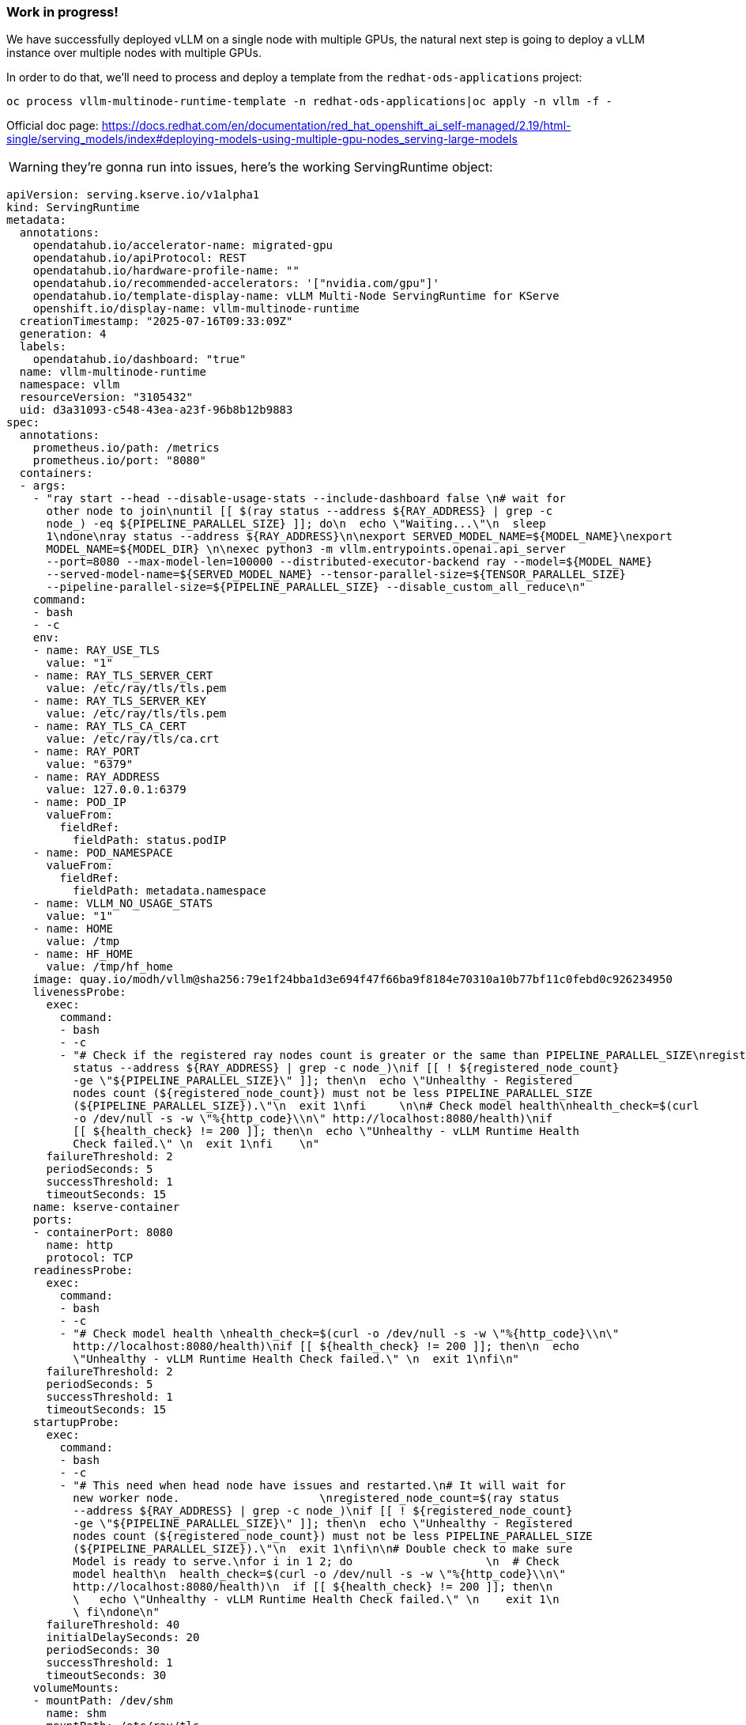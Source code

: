 === Work in progress! ===

We have successfully deployed vLLM on a single node with multiple GPUs, the natural next step is going to deploy a vLLM instance over multiple nodes with multiple GPUs.

In order to do that, we'll need to process and deploy a template from the ```redhat-ods-applications``` project:
```
oc process vllm-multinode-runtime-template -n redhat-ods-applications|oc apply -n vllm -f -
```

Official doc page: https://docs.redhat.com/en/documentation/red_hat_openshift_ai_self-managed/2.19/html-single/serving_models/index#deploying-models-using-multiple-gpu-nodes_serving-large-models

WARNING: they're gonna run into issues, here's the working ServingRuntime object:
[source,yaml]
apiVersion: serving.kserve.io/v1alpha1
kind: ServingRuntime
metadata:
  annotations:
    opendatahub.io/accelerator-name: migrated-gpu
    opendatahub.io/apiProtocol: REST
    opendatahub.io/hardware-profile-name: ""
    opendatahub.io/recommended-accelerators: '["nvidia.com/gpu"]'
    opendatahub.io/template-display-name: vLLM Multi-Node ServingRuntime for KServe
    openshift.io/display-name: vllm-multinode-runtime
  creationTimestamp: "2025-07-16T09:33:09Z"
  generation: 4
  labels:
    opendatahub.io/dashboard: "true"
  name: vllm-multinode-runtime
  namespace: vllm
  resourceVersion: "3105432"
  uid: d3a31093-c548-43ea-a23f-96b8b12b9883
spec:
  annotations:
    prometheus.io/path: /metrics
    prometheus.io/port: "8080"
  containers:
  - args:
    - "ray start --head --disable-usage-stats --include-dashboard false \n# wait for
      other node to join\nuntil [[ $(ray status --address ${RAY_ADDRESS} | grep -c
      node_) -eq ${PIPELINE_PARALLEL_SIZE} ]]; do\n  echo \"Waiting...\"\n  sleep
      1\ndone\nray status --address ${RAY_ADDRESS}\n\nexport SERVED_MODEL_NAME=${MODEL_NAME}\nexport
      MODEL_NAME=${MODEL_DIR} \n\nexec python3 -m vllm.entrypoints.openai.api_server
      --port=8080 --max-model-len=100000 --distributed-executor-backend ray --model=${MODEL_NAME}
      --served-model-name=${SERVED_MODEL_NAME} --tensor-parallel-size=${TENSOR_PARALLEL_SIZE}
      --pipeline-parallel-size=${PIPELINE_PARALLEL_SIZE} --disable_custom_all_reduce\n"
    command:
    - bash
    - -c
    env:
    - name: RAY_USE_TLS
      value: "1"
    - name: RAY_TLS_SERVER_CERT
      value: /etc/ray/tls/tls.pem
    - name: RAY_TLS_SERVER_KEY
      value: /etc/ray/tls/tls.pem
    - name: RAY_TLS_CA_CERT
      value: /etc/ray/tls/ca.crt
    - name: RAY_PORT
      value: "6379"
    - name: RAY_ADDRESS
      value: 127.0.0.1:6379
    - name: POD_IP
      valueFrom:
        fieldRef:
          fieldPath: status.podIP
    - name: POD_NAMESPACE
      valueFrom:
        fieldRef:
          fieldPath: metadata.namespace
    - name: VLLM_NO_USAGE_STATS
      value: "1"
    - name: HOME
      value: /tmp
    - name: HF_HOME
      value: /tmp/hf_home
    image: quay.io/modh/vllm@sha256:79e1f24bba1d3e694f47f66ba9f8184e70310a10b77bf11c0febd0c926234950
    livenessProbe:
      exec:
        command:
        - bash
        - -c
        - "# Check if the registered ray nodes count is greater or the same than PIPELINE_PARALLEL_SIZE\nregistered_node_count=$(ray
          status --address ${RAY_ADDRESS} | grep -c node_)\nif [[ ! ${registered_node_count}
          -ge \"${PIPELINE_PARALLEL_SIZE}\" ]]; then\n  echo \"Unhealthy - Registered
          nodes count (${registered_node_count}) must not be less PIPELINE_PARALLEL_SIZE
          (${PIPELINE_PARALLEL_SIZE}).\"\n  exit 1\nfi     \n\n# Check model health\nhealth_check=$(curl
          -o /dev/null -s -w \"%{http_code}\\n\" http://localhost:8080/health)\nif
          [[ ${health_check} != 200 ]]; then\n  echo \"Unhealthy - vLLM Runtime Health
          Check failed.\" \n  exit 1\nfi    \n"
      failureThreshold: 2
      periodSeconds: 5
      successThreshold: 1
      timeoutSeconds: 15
    name: kserve-container
    ports:
    - containerPort: 8080
      name: http
      protocol: TCP
    readinessProbe:
      exec:
        command:
        - bash
        - -c
        - "# Check model health \nhealth_check=$(curl -o /dev/null -s -w \"%{http_code}\\n\"
          http://localhost:8080/health)\nif [[ ${health_check} != 200 ]]; then\n  echo
          \"Unhealthy - vLLM Runtime Health Check failed.\" \n  exit 1\nfi\n"
      failureThreshold: 2
      periodSeconds: 5
      successThreshold: 1
      timeoutSeconds: 15
    startupProbe:
      exec:
        command:
        - bash
        - -c
        - "# This need when head node have issues and restarted.\n# It will wait for
          new worker node.                     \nregistered_node_count=$(ray status
          --address ${RAY_ADDRESS} | grep -c node_)\nif [[ ! ${registered_node_count}
          -ge \"${PIPELINE_PARALLEL_SIZE}\" ]]; then\n  echo \"Unhealthy - Registered
          nodes count (${registered_node_count}) must not be less PIPELINE_PARALLEL_SIZE
          (${PIPELINE_PARALLEL_SIZE}).\"\n  exit 1\nfi\n\n# Double check to make sure
          Model is ready to serve.\nfor i in 1 2; do                    \n  # Check
          model health\n  health_check=$(curl -o /dev/null -s -w \"%{http_code}\\n\"
          http://localhost:8080/health)\n  if [[ ${health_check} != 200 ]]; then\n
          \   echo \"Unhealthy - vLLM Runtime Health Check failed.\" \n    exit 1\n
          \ fi\ndone\n"
      failureThreshold: 40
      initialDelaySeconds: 20
      periodSeconds: 30
      successThreshold: 1
      timeoutSeconds: 30
    volumeMounts:
    - mountPath: /dev/shm
      name: shm
    - mountPath: /etc/ray/tls
      name: ray-tls
  multiModel: false
  supportedModelFormats:
  - autoSelect: true
    name: vLLM
    priority: 2
  volumes:
  - emptyDir:
      medium: Memory
      sizeLimit: 12Gi
    name: shm
  - emptyDir: {}
    name: ray-tls
  - name: ray-tls-secret
    secret:
      secretName: ray-tls
  workerSpec:
    containers:
    - args:
      - "SECONDS=0\n\nwhile true; do              \n  if (( SECONDS <= 240 )); then\n
        \   if ray health-check --address \"${HEAD_SVC}.${POD_NAMESPACE}.svc.cluster.local:6379\"
        > /dev/null 2>&1; then\n      echo \"Global Control Service(GCS) is ready.\"\n
        \     break\n    fi\n    echo \"$SECONDS seconds elapsed: Waiting for Global
        Control Service(GCS) to be ready.\"\n  else\n    if ray health-check --address
        \"${HEAD_SVC}.${POD_NAMESPACE}.svc.cluster.local:6379\"; then\n      echo
        \"Global Control Service(GCS) is ready. Any error messages above can be safely
        ignored.\"\n      break\n    fi\n    echo \"$SECONDS seconds elapsed: Still
        waiting for Global Control Service(GCS) to be ready.\"\n    echo \"For troubleshooting,
        refer to the FAQ at https://docs.ray.io/en/master/cluster/kubernetes/troubleshooting/troubleshooting.html#kuberay-troubleshootin-guides\"\n
        \ fi\n\n  sleep 5\ndone\n\nexport RAY_HEAD_ADDRESS=\"${HEAD_SVC}.${POD_NAMESPACE}.svc.cluster.local:6379\"\necho
        \"Attempting to connect to Ray cluster at $RAY_HEAD_ADDRESS ...\"\nray start
        --address=\"${RAY_HEAD_ADDRESS}\" --block\n"
      command:
      - bash
      - -c
      env:
      - name: RAY_USE_TLS
        value: "1"
      - name: RAY_TLS_SERVER_CERT
        value: /etc/ray/tls/tls.pem
      - name: RAY_TLS_SERVER_KEY
        value: /etc/ray/tls/tls.pem
      - name: RAY_TLS_CA_CERT
        value: /etc/ray/tls/ca.crt
      - name: POD_NAME
        valueFrom:
          fieldRef:
            fieldPath: metadata.name
      - name: POD_NAMESPACE
        valueFrom:
          fieldRef:
            fieldPath: metadata.namespace
      - name: POD_IP
        valueFrom:
          fieldRef:
            fieldPath: status.podIP
      image: quay.io/modh/vllm@sha256:79e1f24bba1d3e694f47f66ba9f8184e70310a10b77bf11c0febd0c926234950
      livenessProbe:
        exec:
          command:
          - bash
          - -c
          - |
            # Check if the registered nodes count matches PIPELINE_PARALLEL_SIZE
            registered_node_count=$(ray status --address ${HEAD_SVC}.${POD_NAMESPACE}.svc.cluster.local:6379 | grep -c node_)
            if [[ ! ${registered_node_count} -ge "${PIPELINE_PARALLEL_SIZE}" ]]; then
              echo "Unhealthy - Registered nodes count (${registered_node_count}) must not be less PIPELINE_PARALLEL_SIZE (${PIPELINE_PARALLEL_SIZE})."
              exit 1
            fi
        failureThreshold: 2
        periodSeconds: 5
        successThreshold: 1
        timeoutSeconds: 15
      name: worker-container
      resources:
        limits:
          cpu: "16"
          memory: 48Gi
        requests:
          cpu: "8"
          memory: 24Gi
      startupProbe:
        exec:
          command:
          - /bin/sh
          - -c
          - "registered_node_count=$(ray status --address ${HEAD_SVC}.${POD_NAMESPACE}.svc.cluster.local:6379
            | grep -c node_)\nif [[ ! ${registered_node_count} -ge \"${PIPELINE_PARALLEL_SIZE}\"
            ]]; then\n  echo \"Unhealthy - Registered nodes count (${registered_node_count})
            must not be less PIPELINE_PARALLEL_SIZE (${PIPELINE_PARALLEL_SIZE}).\"\n
            \ exit 1\nfi  \n\n# Double check to make sure Model is ready to serve.\nfor
            i in 1 2; do\n  # Check model health\n  model_health_check=$(curl -s ${HEAD_SVC}.${POD_NAMESPACE}.svc.cluster.local:8080/v1/models|grep
            -o ${ISVC_NAME})\n  if [[ ${model_health_check} != \"${ISVC_NAME}\" ]];
            then\n    echo \"Unhealthy - vLLM Runtime Health Check failed.\"\n    exit
            1\n  fi                     \n  sleep 10\ndone\n"
        failureThreshold: 40
        initialDelaySeconds: 20
        periodSeconds: 30
        successThreshold: 1
        timeoutSeconds: 30
      volumeMounts:
      - mountPath: /dev/shm
        name: shm
      - mountPath: /etc/ray/tls
        name: ray-tls
    pipelineParallelSize: 2
    tensorParallelSize: 2
    volumes:
    - emptyDir:
        medium: Memory
        sizeLimit: 12Gi
      name: shm
    - emptyDir: {}
      name: ray-tls
    - name: ray-tls-secret
      secret:
        secretName: ray-tls


Once that's done, we need to create the InferenceService via CLI as it's unavailable through the UI:
[source,yaml]
---
apiVersion: serving.kserve.io/v1beta1
kind: InferenceService
metadata:
  annotations:
    openshift.io/display-name: vllm-multi-node-llama
    serving.kserve.io/autoscalerClass: external
    serving.kserve.io/deploymentMode: RawDeployment
  labels:
    networking.kserve.io/visibility: exposed
    opendatahub.io/dashboard: "true"
  name: vllm-multi-node-llama
  namespace: vllm
spec:
  predictor:
    maxReplicas: 1
    minReplicas: 1
    model:
      args:
      - --max-model-len=100000
      modelFormat:
        name: vLLM
      name: ""
      resources:
        limits:
          cpu: "16"
          memory: 48Gi
          nvidia.com/gpu: "2"
        requests:
          cpu: "8"
          memory: 24Gi
          nvidia.com/gpu: "2"
      runtime: vllm-multinode-runtime
      storageUri: pvc://llama-model/Llama-3.3-70B-Instruct-quantized.w4a16
    tolerations:
    - effect: NoSchedule
      key: nvidia.com/gpu
      operator: Exists
    workerSpec:
      tensorParallelSize: 2
      pipelineParallelSize: 2
      tolerations:
      - effect: NoSchedule
        key: nvidia.com/gpu
        operator: Exists


After that, we'll have our two pods starting a ray cluster, and once they both join the cluster vLLM will start and the model will be served
